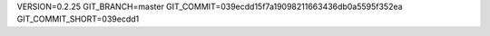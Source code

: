 VERSION=0.2.25
GIT_BRANCH=master
GIT_COMMIT=039ecdd15f7a19098211663436db0a5595f352ea
GIT_COMMIT_SHORT=039ecdd1

